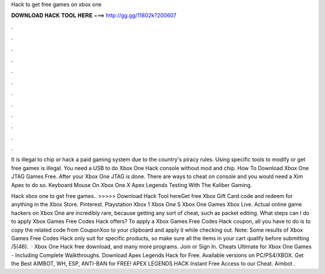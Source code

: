 Hack to get free games on xbox one



𝐃𝐎𝐖𝐍𝐋𝐎𝐀𝐃 𝐇𝐀𝐂𝐊 𝐓𝐎𝐎𝐋 𝐇𝐄𝐑𝐄 ===> http://gg.gg/11802k?200607



.



.



.



.



.



.



.



.



.



.



.



.

It is illegal to chip or hack a paid gaming system due to the country's piracy rules. Using specific tools to modify or get free games is illegal. You need a USB to do Xbox One Hack console without mod and chip. How To Download Xbox One JTAG Games Free. After your Xbox One JTAG is done. There are ways to cheat on console and you would need a Xim Apex to do so. Keyboard Mouse On Xbox One X Apex Legends Testing With The Kaliber Gaming.

Hack xbox one to get free games.. >>>>> Download Hack Tool hereGet free Xbox Gift Card code and redeem for anything in the Xbox Store. Pinterest. Playstation Xbox 1 Xbox One S Xbox One Games Xbox Live. Actual online game hackers on Xbox One are incredibly rare, because getting any sort of cheat, such as packet editing. What steps can I do to apply Xbox Games Free Codes Hack offers? To apply a Xbox Games Free Codes Hack coupon, all you have to do is to copy the related code from CouponXoo to your clipboard and apply it while checking out. Note: Some results of Xbox Games Free Codes Hack only suit for specific products, so make sure all the items in your cart qualify before submitting /5(46).  · Xbox One Hack free download, and many more programs. Join or Sign In. Cheats Ultimate for Xbox One Games - Including Complete Walkthroughs. Download Apex Legends Hack for Free. Available versions on PC/PS4/XBOX. Get the Best AIMBOT, WH, ESP, ANTI-BAN for FREE! APEX LEGENDS HACK Instant Free Access to our Cheat. Aimbot .
